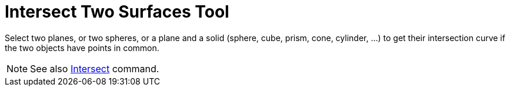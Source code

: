 = Intersect Two Surfaces Tool

Select two planes, or two spheres, or a plane and a solid (sphere, cube, prism, cone, cylinder, ...) to get their
intersection curve if the two objects have points in common.

[NOTE]
====

See also xref:/commands/Intersect.adoc[Intersect] command.

====
